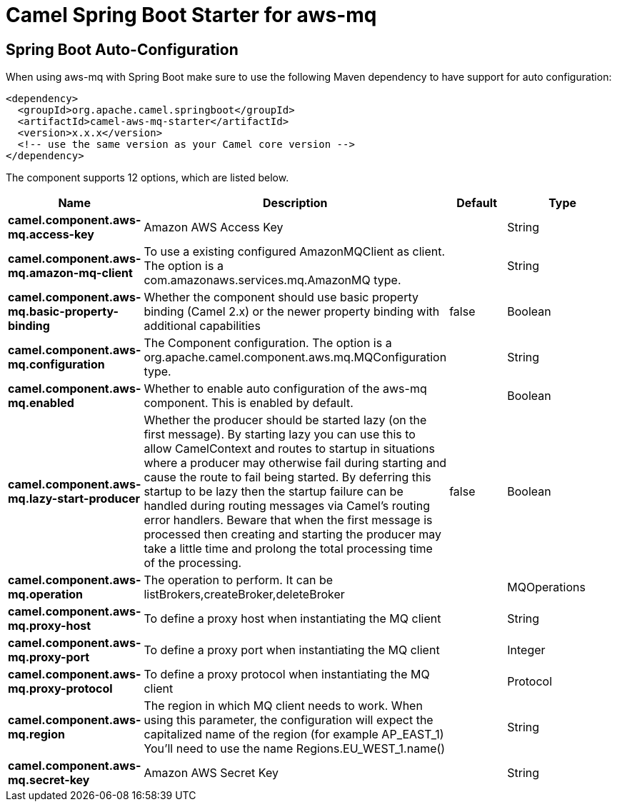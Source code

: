 // spring-boot-auto-configure options: START
:page-partial:
:doctitle: Camel Spring Boot Starter for aws-mq

== Spring Boot Auto-Configuration

When using aws-mq with Spring Boot make sure to use the following Maven dependency to have support for auto configuration:

[source,xml]
----
<dependency>
  <groupId>org.apache.camel.springboot</groupId>
  <artifactId>camel-aws-mq-starter</artifactId>
  <version>x.x.x</version>
  <!-- use the same version as your Camel core version -->
</dependency>
----


The component supports 12 options, which are listed below.



[width="100%",cols="2,5,^1,2",options="header"]
|===
| Name | Description | Default | Type
| *camel.component.aws-mq.access-key* | Amazon AWS Access Key |  | String
| *camel.component.aws-mq.amazon-mq-client* | To use a existing configured AmazonMQClient as client. The option is a com.amazonaws.services.mq.AmazonMQ type. |  | String
| *camel.component.aws-mq.basic-property-binding* | Whether the component should use basic property binding (Camel 2.x) or the newer property binding with additional capabilities | false | Boolean
| *camel.component.aws-mq.configuration* | The Component configuration. The option is a org.apache.camel.component.aws.mq.MQConfiguration type. |  | String
| *camel.component.aws-mq.enabled* | Whether to enable auto configuration of the aws-mq component. This is enabled by default. |  | Boolean
| *camel.component.aws-mq.lazy-start-producer* | Whether the producer should be started lazy (on the first message). By starting lazy you can use this to allow CamelContext and routes to startup in situations where a producer may otherwise fail during starting and cause the route to fail being started. By deferring this startup to be lazy then the startup failure can be handled during routing messages via Camel's routing error handlers. Beware that when the first message is processed then creating and starting the producer may take a little time and prolong the total processing time of the processing. | false | Boolean
| *camel.component.aws-mq.operation* | The operation to perform. It can be listBrokers,createBroker,deleteBroker |  | MQOperations
| *camel.component.aws-mq.proxy-host* | To define a proxy host when instantiating the MQ client |  | String
| *camel.component.aws-mq.proxy-port* | To define a proxy port when instantiating the MQ client |  | Integer
| *camel.component.aws-mq.proxy-protocol* | To define a proxy protocol when instantiating the MQ client |  | Protocol
| *camel.component.aws-mq.region* | The region in which MQ client needs to work. When using this parameter, the configuration will expect the capitalized name of the region (for example AP_EAST_1) You'll need to use the name Regions.EU_WEST_1.name() |  | String
| *camel.component.aws-mq.secret-key* | Amazon AWS Secret Key |  | String
|===
// spring-boot-auto-configure options: END
